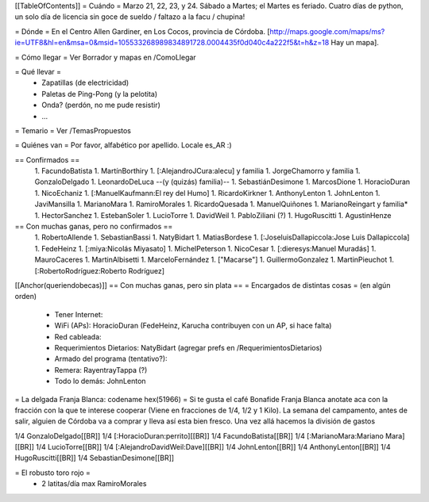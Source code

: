 [[TableOfContents]]
= Cuándo =
Marzo 21, 22, 23, y 24. Sábado a Martes; el Martes es feriado. Cuatro días de python, un solo día de licencia sin goce de sueldo / faltazo a la facu / chupina!

= Dónde =
En el Centro Allen Gardiner, en Los Cocos, provincia de Córdoba. [http://maps.google.com/maps/ms?ie=UTF8&hl=en&msa=0&msid=105533268989834891728.0004435f0d040c4a222f5&t=h&z=18 Hay un mapa].

= Cómo llegar =
Ver Borrador y mapas en /ComoLlegar

= Qué llevar =
 * Zapatillas (de electricidad)
 * Paletas de Ping-Pong (y la pelotita)
 * Onda? (perdón, no me pude resistir)
 * ...

= Temario =
Ver /TemasPropuestos

= Quiénes van =
Por favor, alfabético por apellido. Locale es_AR :)

== Confirmados ==
 1. FacundoBatista
 1. MartínBorthiry
 1. [:AlejandroJCura:alecu] y familia
 1. JorgeChamorro y familia
 1. GonzaloDelgado
 1. LeonardoDeLuca --(y (quizás) familia)--
 1. SebastiánDesimone
 1. MarcosDione
 1. HoracioDuran
 1. NicoEchaniz
 1. [:ManuelKaufmann:El rey del Humo]
 1. RicardoKirkner
 1. AnthonyLenton
 1. JohnLenton
 1. JaviMansilla
 1. MarianoMara
 1. RamiroMorales
 1. RicardoQuesada
 1. ManuelQuiñones
 1. MarianoReingart y familia*
 1. HectorSanchez
 1. EstebanSoler
 1. LucioTorre
 1. DavidWeil
 1. PabloZiliani (?)
 1. HugoRuscitti
 1. AgustinHenze


== Con muchas ganas, pero no confirmados ==
 1. RobertoAllende
 1. SebastianBassi
 1. NatyBidart
 1. MatiasBordese
 1. [:JoseluisDallapiccola:Jose Luis Dallapiccola]
 1. FedeHeinz
 1. [:miya:Nicolás Miyasato]
 1. MichelPeterson
 1. NicoCesar
 1. [:dieresys:Manuel Muradás]
 1. MauroCaceres
 1. MartinAlbisetti
 1. MarceloFernández
 1. ["Macarse"]
 1. GuillermoGonzalez
 1. MartinPieuchot
 1. [:RobertoRodríguez:Roberto Rodríguez]

[[Anchor(queriendobecas)]]
== Con muchas ganas, pero sin plata ==
= Encargados de distintas cosas =
(en algún orden)

 * Tener Internet:
 * WiFi (APs): HoracioDuran (FedeHeinz, Karucha contribuyen con un AP, si hace falta)
 * Red cableada:
 * Requerimientos Dietarios: NatyBidart (agregar prefs en /RequerimientosDietarios)
 * Armado del programa (tentativo?):
 * Remera: RayentrayTappa (?)
 * Todo lo demás: JohnLenton

= La delgada Franja Blanca: codename hex(51966) =
Si te gusta el café Bonafide Franja Blanca anotate aca con la fracción con la que te interese cooperar (Viene en fracciones de 1/4, 1/2 y 1 Kilo). La semana del campamento, antes de salir, alguien de Córdoba va a comprar y lleva así esta bien fresco. Una vez allá hacemos la división de gastos

1/4 GonzaloDelgado[[BR]] 1/4 [:HoracioDuran:perrito][[BR]] 1/4 FacundoBatista[[BR]] 1/4 [:MarianoMara:Mariano Mara][[BR]] 1/4 LucioTorre[[BR]] 1/4 [:AlejandroDavidWeil:Dave][[BR]] 1/4 JohnLenton[[BR]] 1/4 AnthonyLenton[[BR]] 1/4 HugoRuscitti[[BR]] 1/4 SebastianDesimone[[BR]]

= El robusto toro rojo =
 * 2 latitas/día max RamiroMorales
